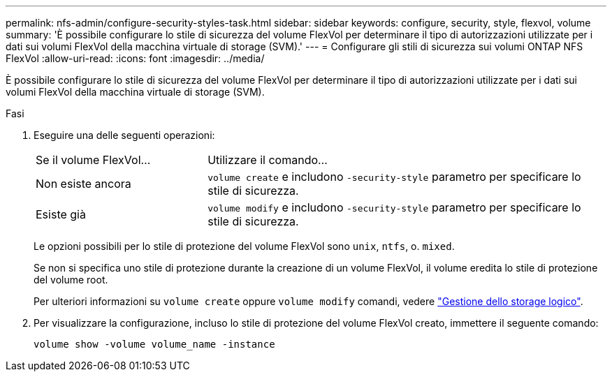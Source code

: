 ---
permalink: nfs-admin/configure-security-styles-task.html 
sidebar: sidebar 
keywords: configure, security, style, flexvol, volume 
summary: 'È possibile configurare lo stile di sicurezza del volume FlexVol per determinare il tipo di autorizzazioni utilizzate per i dati sui volumi FlexVol della macchina virtuale di storage (SVM).' 
---
= Configurare gli stili di sicurezza sui volumi ONTAP NFS FlexVol
:allow-uri-read: 
:icons: font
:imagesdir: ../media/


[role="lead"]
È possibile configurare lo stile di sicurezza del volume FlexVol per determinare il tipo di autorizzazioni utilizzate per i dati sui volumi FlexVol della macchina virtuale di storage (SVM).

.Fasi
. Eseguire una delle seguenti operazioni:
+
[cols="30,70"]
|===


| Se il volume FlexVol... | Utilizzare il comando... 


 a| 
Non esiste ancora
 a| 
`volume create` e includono `-security-style` parametro per specificare lo stile di sicurezza.



 a| 
Esiste già
 a| 
`volume modify` e includono `-security-style` parametro per specificare lo stile di sicurezza.

|===
+
Le opzioni possibili per lo stile di protezione del volume FlexVol sono `unix`, `ntfs`, o. `mixed`.

+
Se non si specifica uno stile di protezione durante la creazione di un volume FlexVol, il volume eredita lo stile di protezione del volume root.

+
Per ulteriori informazioni su `volume create` oppure `volume modify` comandi, vedere link:../volumes/index.html["Gestione dello storage logico"].

. Per visualizzare la configurazione, incluso lo stile di protezione del volume FlexVol creato, immettere il seguente comando:
+
`volume show -volume volume_name -instance`


